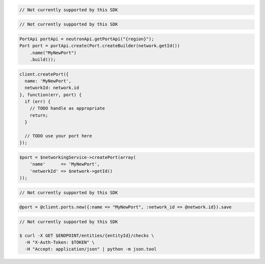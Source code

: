 .. code-block:: csharp

  // Not currently supported by this SDK

.. code-block:: go

  // Not currently supported by this SDK

.. code-block:: java

  PortApi portApi = neutronApi.getPortApi("{region}");
  Port port = portApi.create(Port.createBuilder(network.getId())
      .name("MyNewPort")
      .build());

.. code-block:: javascript

  client.createPort({
    name: 'MyNewPort',
    networkId: network.id
  }, function(err, port) {
    if (err) {
      // TODO handle as appropriate
      return;
    }

    // TODO use your port here
  });

.. code-block:: php

  $port = $networkingService->createPort(array(
      'name'      => 'MyNewPort',
      'networkId' => $network->getId()
  ));

.. code-block:: python

  // Not currently supported by this SDK

.. code-block:: ruby

  @port = @client.ports.new({:name => "MyNewPort", :network_id => @network.id}).save

.. code-block:: sh

  // Not currently supported by this SDK

  $ curl -X GET $ENDPOINT/entities/{entityId}/checks \
    -H "X-Auth-Token: $TOKEN" \
    -H "Accept: application/json" | python -m json.tool
